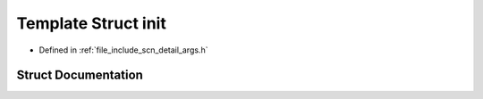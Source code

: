 .. _exhale_struct_structscn_1_1detail_1_1init:

Template Struct init
====================

- Defined in :ref:`file_include_scn_detail_args.h`


Struct Documentation
--------------------


.. doxygenstruct:: scn::detail::init
   :members:
   :protected-members:
   :undoc-members: